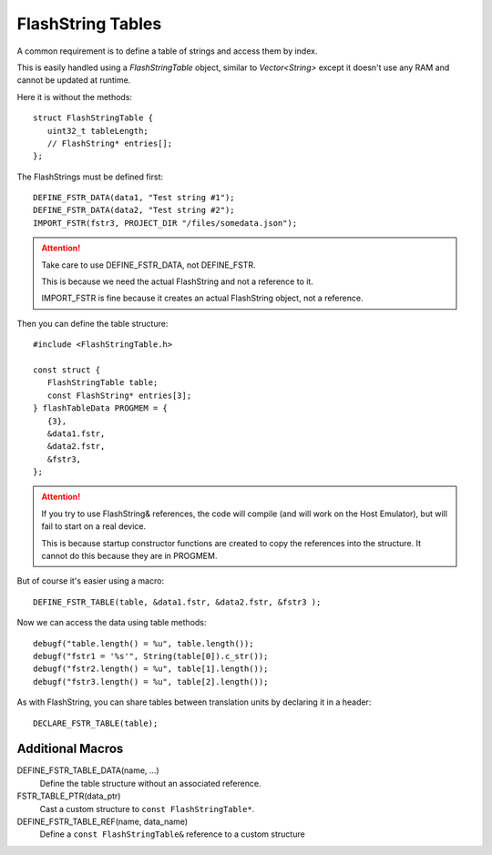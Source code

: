 FlashString Tables
==================

.. highlight:: c++

A common requirement is to define a table of strings and access them by index.

This is easily handled using a *FlashStringTable* object, similar to *Vector<String>*
except it doesn't use any RAM and cannot be updated at runtime.

Here it is without the methods::

   struct FlashStringTable {
      uint32_t tableLength;
      // FlashString* entries[];
   };

The FlashStrings must be defined first::

   DEFINE_FSTR_DATA(data1, "Test string #1");
   DEFINE_FSTR_DATA(data2, "Test string #2");
   IMPORT_FSTR(fstr3, PROJECT_DIR "/files/somedata.json");

.. attention::

   Take care to use DEFINE_FSTR_DATA, not DEFINE_FSTR.

   This is because we need the actual FlashString and not a reference to it.

   IMPORT_FSTR is fine because it creates an actual FlashString object, not a reference.

Then you can define the table structure::

   #include <FlashStringTable.h>

   const struct {
      FlashStringTable table;
      const FlashString* entries[3];
   } flashTableData PROGMEM = {
      {3},
      &data1.fstr,
      &data2.fstr,
      &fstr3,
   };

.. attention::

   If you try to use FlashString& references, the code will compile (and will work
   on the Host Emulator), but will fail to start on a real device.

   This is because startup constructor functions are created to copy the
   references into the structure. It cannot do this because they are in PROGMEM.


But of course it's easier using a macro::

   DEFINE_FSTR_TABLE(table, &data1.fstr, &data2.fstr, &fstr3 );

Now we can access the data using table methods::

   debugf("table.length() = %u", table.length());
   debugf("fstr1 = '%s'", String(table[0]).c_str());
   debugf("fstr2.length() = %u", table[1].length());
   debugf("fstr3.length() = %u", table[2].length());

As with FlashString, you can share tables between translation units by declaring it in a header::

   DECLARE_FSTR_TABLE(table);


Additional Macros
-----------------

DEFINE_FSTR_TABLE_DATA(name, ...)
   Define the table structure without an associated reference.

FSTR_TABLE_PTR(data_ptr)
   Cast a custom structure to ``const FlashStringTable*``.

DEFINE_FSTR_TABLE_REF(name, data_name)
   Define a ``const FlashStringTable&`` reference to a custom structure


